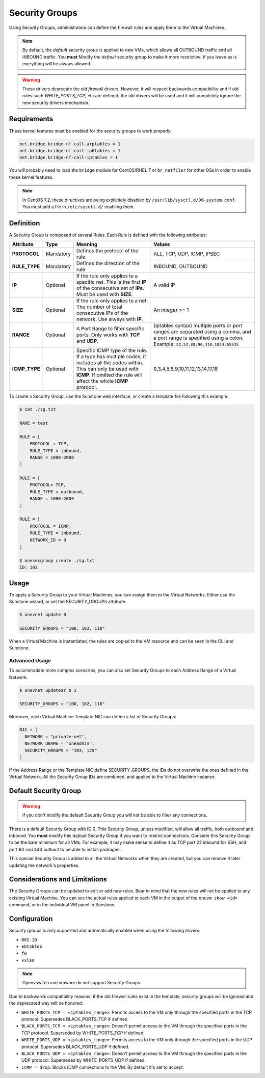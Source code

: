 .. _security_groups:
.. _firewall:

================================================================================
Security Groups
================================================================================

Using Security Groups, administrators can define the firewall rules and apply
them to the Virtual Machines.

.. note::

    By default, the `default` security group is applied to new VMs, which allows
    all OUTBOUND traffic and all INBOUND traffic. You **must** Modify the
    `default` security group to make it more restrictive, if you leave as is
    everything will be always allowed.

.. warning::

    These drivers deprecate the old `firewall` drivers. However, it will respect
    backwards compatibility and if old rules such `WHITE_PORTS_TCP`, etc are
    defined, the old drivers will be used and it will completely ignore the new
    security drivers mechanism.

.. _security_groups_requirements:

Requirements
============

These kernel features must be enabled for the security groups to work properly:

.. code::

    net.bridge.bridge-nf-call-arptables = 1
    net.bridge.bridge-nf-call-ip6tables = 1
    net.bridge.bridge-nf-call-iptables = 1

You will probably need to load the ``bridge`` module for CentOS/RHEL 7 or ``br_netfiler`` for other OSs in order to enable those kernel features.

.. note::

    In CentOS 7.2, these directives are being explicitely disabled by ``/usr/lib/sysctl.d/00-system.conf``. You must add a file in ``/etc/sysctl.d/`` enabling them.

Definition
================================================================================

A Security Group is composed of several Rules. Each Rule is defined with the following attributes:

+---------------+-----------+---------------------------------------------------------------------------------------------------------------------------------------------------------------------------------------------------+-------------------------------------------------------------------------------------------------------------------------------------------------------------------+
|   Attribute   |    Type   |                                                                                              Meaning                                                                                              |                                                                               Values                                                                              |
+===============+===========+===================================================================================================================================================================================================+===================================================================================================================================================================+
| **PROTOCOL**  | Mandatory | Defines the protocol of the rule                                                                                                                                                                  | ALL, TCP, UDP, ICMP, IPSEC                                                                                                                                        |
+---------------+-----------+---------------------------------------------------------------------------------------------------------------------------------------------------------------------------------------------------+-------------------------------------------------------------------------------------------------------------------------------------------------------------------+
| **RULE_TYPE** | Mandatory | Defines the direction of the rule                                                                                                                                                                 | INBOUND, OUTBOUND                                                                                                                                                 |
+---------------+-----------+---------------------------------------------------------------------------------------------------------------------------------------------------------------------------------------------------+-------------------------------------------------------------------------------------------------------------------------------------------------------------------+
| **IP**        | Optional  | If the rule only applies to a specific net. This is the first **IP** of the consecutive set of **IPs**. Must be used with **SIZE**.                                                               | A valid IP                                                                                                                                                        |
+---------------+-----------+---------------------------------------------------------------------------------------------------------------------------------------------------------------------------------------------------+-------------------------------------------------------------------------------------------------------------------------------------------------------------------+
| **SIZE**      | Optional  | If the rule only applies to a net. The number of total consecutive IPs of the network. Use always with **IP**.                                                                                    | An integer >= 1                                                                                                                                                   |
+---------------+-----------+---------------------------------------------------------------------------------------------------------------------------------------------------------------------------------------------------+-------------------------------------------------------------------------------------------------------------------------------------------------------------------+
| **RANGE**     | Optional  | A Port Range to filter specific ports. Only works with **TCP** and **UDP**.                                                                                                                       | (iptables syntax) multiple ports or port ranges are separated using a comma, and a port range is specified using a colon. Example: ``22,53,80:90,110,1024:65535`` |
+---------------+-----------+---------------------------------------------------------------------------------------------------------------------------------------------------------------------------------------------------+-------------------------------------------------------------------------------------------------------------------------------------------------------------------+
| **ICMP_TYPE** | Optional  | Specific ICMP type of the rule. If a type has multiple codes, it includes all the codes within. This can only be used with **ICMP**. If omitted the rule will affect the whole **ICMP** protocol. | 0,3,4,5,8,9,10,11,12,13,14,17,18                                                                                                                                  |
+---------------+-----------+---------------------------------------------------------------------------------------------------------------------------------------------------------------------------------------------------+-------------------------------------------------------------------------------------------------------------------------------------------------------------------+

To create a Security Group, use the Sunstone web interface, or create a template file following this example:

.. code::

    $ cat ./sg.txt

    NAME = test

    RULE = [
        PROTOCOL = TCP,
        RULE_TYPE = inbound,
        RANGE = 1000:2000
    ]

    RULE = [
        PROTOCOL= TCP,
        RULE_TYPE = outbound,
        RANGE = 1000:2000
    ]

    RULE = [
        PROTOCOL = ICMP,
        RULE_TYPE = inbound,
        NETWORK_ID = 0
    ]

    $ onesecgroup create ./sg.txt
    ID: 102

|sg_wizard_create|

Usage
================================================================================

To apply a Security Group to your Virtual Machines, you can assign them to the Virtual Networks. Either use the Sunstone wizard, or set the SECURITY_GROUPS attribute:

.. code::

    $ onevnet update 0

    SECURITY_GROUPS = "100, 102, 110"

|sg_vnet_assign|

When a Virtual Machine is instantiated, the rules are copied to the VM resource and can be seen in the CLI and Sunstone.

|sg_vm_view|

Advanced Usage
--------------------------------------------------------------------------------

To accommodate more complex scenarios, you can also set Security Groups to each Address Range of a Virtual Network.

.. code::

    $ onevnet updatear 0 1

    SECURITY_GROUPS = "100, 102, 110"

|sg_ar_assign|

Moreover, each Virtual Machine Template NIC can define a list of Security Groups:

.. code::

    NIC = [
      NETWORK = "private-net",
      NETWORK_UNAME = "oneadmin",
      SECURITY_GROUPS = "103, 125"
    ]

If the Address Range or the Template NIC define SECURITY_GROUPS, the IDs do not overwrite the ones defined in the Virtual Network. All the Security Group IDs are combined, and applied to the Virtual Machine instance.

Default Security Group
================================================================================

.. warning::

    If you don't modify the default Security Group you will not be able to filter any connections.

There is a default Security Group with ID 0. This Security Group, unless
modified, will allow all traffic, both outbound and inbound. You **must** modify
this `default` Security Group if you want to restrict connections. Consider this
Security Group to be the bare minimum for all VMs. For example, it may make
sense to define it as TCP port 22 inbound for SSH, and port 80 and 443 outbout
to be able to install packages.

This special Security Group is added to all the Virtual Networks when they are
created, but you can remove it later updating the network's properties.

Considerations and Limitations
================================================================================

The Security Groups can be updated to edit or add new rules. Bear in mind that the new rules will not be applied to any existing Virtual Machine. You can see the actual rules applied to each VM in the output of the ``onevm show <id>`` command, or in the individual VM panel in Sunstone.

Configuration
================================================================================

Security groups is only supported and automatically enabled when using the
following drivers:

* ``802.1Q``
* ``ebtables``
* ``fw``
* ``vxlan``

.. note:: Openvswitch and vmware do not support Security Groups.

Due to backwards compatibility reasons, if the old firewall rules exist in the
template, security groups will be ignored and the deprecated way will be
honored:

* ``WHITE_PORTS_TCP = <iptables_range>``: Permits access to the VM only through the specified ports in the TCP protocol. Supersedes BLACK\_PORTS\_TCP if defined.
* ``BLACK_PORTS_TCP = <iptables_range>``: Doesn't permit access to the VM through the specified ports in the TCP protocol. Superseded by WHITE\_PORTS\_TCP if defined.
* ``WHITE_PORTS_UDP = <iptables_range>``: Permits access to the VM only through the specified ports in the UDP protocol. Supersedes BLACK\_PORTS\_UDP if defined.
* ``BLACK_PORTS_UDP = <iptables_range>``: Doesn't permit access to the VM through the specified ports in the UDP protocol. Superseded by WHITE\_PORTS\_UDP if defined.
* ``ICMP = drop``: Blocks ICMP connections to the VM. By default it's set to accept.

.. |sg_wizard_create| image:: /images/sg_wizard_create.png
.. |sg_vnet_assign| image:: /images/sg_vnet_assign.png
.. |sg_ar_assign| image:: /images/sg_ar_assign.png
.. |sg_vm_view| image:: /images/sg_vm_view.png


